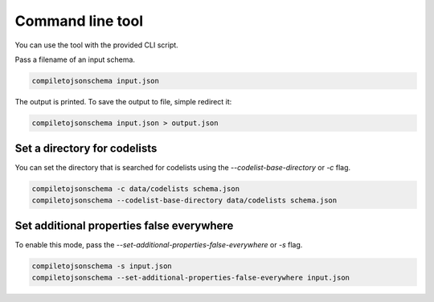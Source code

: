 Command line tool
=================


You can use the tool with the provided CLI script.

Pass a filename of an input schema.

.. code-block:: shell-session

    compiletojsonschema input.json

The output is printed. To save the output to file, simple redirect it:

.. code-block:: shell-session

    compiletojsonschema input.json > output.json

Set a directory for codelists
-----------------------------

You can set the directory that is searched for codelists using the `--codelist-base-directory` or `-c` flag.

.. code-block:: shell-session

    compiletojsonschema -c data/codelists schema.json
    compiletojsonschema --codelist-base-directory data/codelists schema.json


Set additional properties false everywhere
------------------------------------------

To enable this mode, pass the `--set-additional-properties-false-everywhere` or `-s` flag.


.. code-block:: shell-session

    compiletojsonschema -s input.json
    compiletojsonschema --set-additional-properties-false-everywhere input.json
